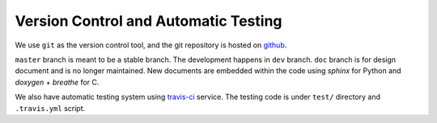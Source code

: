 Version Control and Automatic Testing
======================================
We use ``git`` as the version control tool, and the git repository is hosted on 
`github <https://github.com/CareF/ErwinJr2/>`_.

``master`` branch is meant to be a stable branch. 
The development happens in ``dev`` branch.
``doc`` branch is for design document and is no longer maintained. New documents 
are embedded within the code using `sphinx` for Python and `doxygen` + `breathe` 
for C. 

We also have automatic testing system using `travis-ci <http://travis-ci.com/>`_ 
service. The testing code is under ``test/`` directory and ``.travis.yml`` script. 
